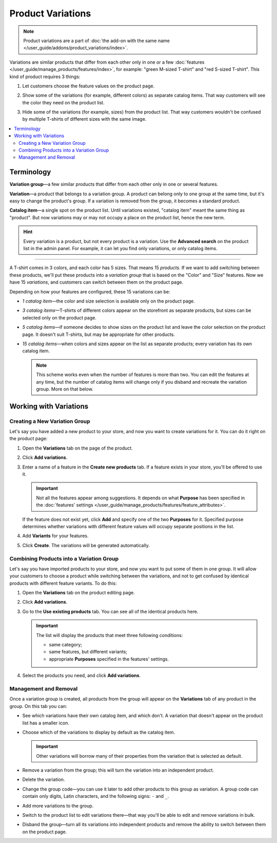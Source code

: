 ******************
Product Variations
******************

.. note::

    Product variations are a part of :doc:`the add-on with the same name </user_guide/addons/product_variations/index>`.

Variations are similar products that differ from each other only in one or a few :doc:`features </user_guide/manage_products/features/index>`, for example: "green M-sized T-shirt" and "red S-sized T-shirt". This kind of product requires 3 things:

#. Let customers choose the feature values on the product page.

#. Show some of the variations (for example, different colors) as separate catalog items. That way customers will see the color they need on the product list.

#. Hide some of the variations (for example, sizes) from the product list. That way customers wouldn't be confused by multiple T-shirts of different sizes with the same image.

   .. image:: /user_guide/addons/product_variations/img/variation_selection.png
       :align: center
       :alt: Switching between product variations on the storefront.

.. contents::
    :backlinks: none
    :local:

===========
Terminology
===========

**Variation group**—a few similar products that differ from each other only in one or several features.

**Variation**—a product that belongs to a variation group. A product can belong only to one group at the same time, but it's easy to change the product's group. If a variation is removed from the group, it becomes a standard product.

**Catalog item**—a single spot on the product list. Until variations existed, "catalog item" meant the same thing as "product". But now variations may or may not occupy a place on the product list, hence the new term.

.. hint::

    Every variation is a product, but not every product is a variation. Use the **Advanced search** on the product list in the admin panel. For example, it can let you find only variations, or only catalog items.

---------------

A T-shirt comes in 3 colors, and each color has 5 sizes. That means 15 *products*. If we want to add switching between these products, we'll put these products into a *variation group* that is based on the "Color" and "Size" features. Now we have 15 *variations*, and customers can switch between them on the product page.

Depending on how your features are configured, these 15 variations can be:

* *1 catalog item*—the color and size selection is available only on the product page.

* *3 catalog items*—T-shirts of different colors appear on the storefront as separate products, but sizes can be selected only on the product page.

* *5 catalog items*—if someone decides to show sizes on the product list and leave the color selection on the product page. It doesn't suit T-shirts, but may be appropriate for other products.

* *15 catalog items*—when colors and sizes appear on the list as separate products; every variation has its own catalog item.

  .. note::

      This scheme works even when the number of features is more than two. You can edit the features at any time, but the number of catalog items will change only if you disband and recreate the variation group. More on that below.

=======================
Working with Variations
=======================

------------------------------
Creating a New Variation Group
------------------------------

Let's say you have added a new product to your store, and now you want to create variations for it. You can do it right on the product page:

#. Open the **Variations** tab on the page of the product.

#. Click **Add variations**.

#. Enter a name of a feature in the **Create new products** tab. If a feature exists in your store, you'll be offered to use it.

   .. important::
       
       Not all the features appear among suggestions. It depends on what **Purpose** has been specified in the :doc:`features' settings </user_guide/manage_products/features/feature_attributes>`.
       
   If the feature does not exist yet, click **Add** and specify one of the two **Purposes** for it. Specified purpose determines whether variations with different feature values will occupy separate positions in the list.
   
#. Add **Variants** for your features.

#. Click **Create**. The variations will be generated automatically.

   .. image:: img/add_new_variations1.png
       :align: center
       :alt: Adding new variations from the product page
       
-----------------------------------------
Сombining Products into a Variation Group
-----------------------------------------

Let's say you have imported products to your store, and now you want to put some of them in one group. It will allow your customers to choose a product while switching between the variations, and not to get confused by identical products with different feature variants. To do this:

#. Open the **Variations** tab on the product editing page.

#. Click **Add variations**.

#. Go to the **Use existing products** tab. You can see all of the identical products here.

   .. important::
          
       The list will display the products that meet three following conditions:
       
       * same category;
       
       * same features, but different variants;
       
       * appropriate **Purposes** specified in the features' settings.
       
#. Select the products you need, and click **Add variations**.
       
   .. image:: img/use_existing_products1.png
       :align: center
       :alt: Creating a new variation group based on the existing products
       
----------------------
Management and Removal
----------------------

Once a variation group is created, all products from the group will appear on the **Variations** tab of any product in the group. On this tab you can:

* See which variations have their own catalog item, and which don't. A variation that doesn't appear on the product list has a smaller icon.

* Choose which of the variations to display by default as the catalog item.

  .. important::

      Other variations will borrow many of their properties from the variation that is selected as default.

* Remove a variation from the group; this will turn the variation into an independent product.

* Delete the variation.

* Change the group code—you can use it later to add other products to this group as variation. A group code can contain only digits, Latin characters, and the following signs: ``-`` and ``_``.

* Add more variations to the group.

* Switch to the product list to edit variations there—that way you'll be able to edit and remove variations in bulk.

* Disband the group—turn all its variations into independent products and remove the ability to switch between them on the product page.

  .. image:: img/product_variations_list1.png
      :align: center
      :alt: Catalog items have bigger pictures than variations that can be selected only on the product page.

.. meta::
   :description: Looking how to let customers select product color or size in CS-Cart or Multi-Vendor? Use product variations to add switching between similar products.
